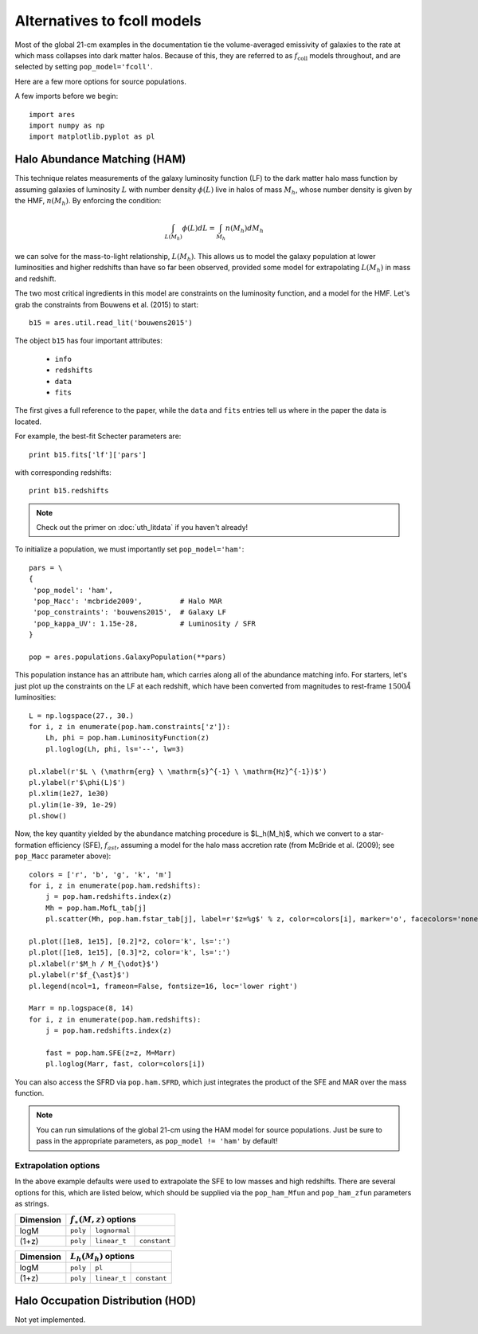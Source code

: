Alternatives to fcoll models
============================
Most of the global 21-cm examples in the documentation tie the volume-averaged emissivity of galaxies to the rate at which mass collapses into dark matter halos. Because of this, they are referred to as :math:`f_{\mathrm{coll}}` models throughout, and are selected by setting ``pop_model='fcoll'``.

Here are a few more options for source populations.

A few imports before we begin:

::

    import ares
    import numpy as np
    import matplotlib.pyplot as pl


Halo Abundance Matching (HAM)
-----------------------------
This technique relates measurements of the galaxy luminosity function (LF) to the dark matter halo mass function by assuming galaxies of luminosity :math:`L` with number density :math:`\phi(L)` live in halos of mass :math:`M_h`, whose number density is given by the HMF, :math:`n(M_h)`. By enforcing the condition:

.. math::

    \int_{L(M_h)} \phi(L) dL = \int_{M_h} n(M_h) dM_h
    
we can solve for the mass-to-light relationship, :math:`L(M_h)`. This allows us to model the galaxy population at lower luminosities and higher redshifts than have so far been observed, provided some model for extrapolating :math:`L(M_h)` in mass and redshift.

The two most critical ingredients in this model are constraints on the luminosity function, and a model for the HMF. Let's grab the constraints from Bouwens et al. (2015) to start:

::

    b15 = ares.util.read_lit('bouwens2015')

The object ``b15`` has four important attributes: 

    - ``info``
    - ``redshifts``
    - ``data``
    - ``fits``

The first gives a full reference to the paper, while the ``data`` and ``fits`` entries tell us where in the paper the data is located.

For example, the best-fit Schecter parameters are:

::    

    print b15.fits['lf']['pars']
    
    
with corresponding redshifts:

::

    print b15.redshifts

    
.. note:: Check out the primer on :doc:`uth_litdata` if you 
    haven't already!
    
To initialize a population, we must importantly set ``pop_model='ham'``:

::

    pars = \
    {
     'pop_model': 'ham',
     'pop_Macc': 'mcbride2009',         # Halo MAR
     'pop_constraints': 'bouwens2015',  # Galaxy LF
     'pop_kappa_UV': 1.15e-28,          # Luminosity / SFR
    }

    pop = ares.populations.GalaxyPopulation(**pars)

This population instance has an attribute ``ham``, which carries along all of the abundance matching info. For starters, let's just plot up the constraints on the LF at each redshift, which have been converted from magnitudes to rest-frame :math:`1500\AA` luminosities:

::

    L = np.logspace(27., 30.)
    for i, z in enumerate(pop.ham.constraints['z']):
        Lh, phi = pop.ham.LuminosityFunction(z)
        pl.loglog(Lh, phi, ls='--', lw=3)

    pl.xlabel(r'$L \ (\mathrm{erg} \ \mathrm{s}^{-1} \ \mathrm{Hz}^{-1})$')
    pl.ylabel(r'$\phi(L)$')
    pl.xlim(1e27, 1e30)
    pl.ylim(1e-39, 1e-29)
    pl.show()

Now, the key quantity yielded by the abundance matching procedure is $L_h(M_h)$, which we convert to a star-formation efficiency (SFE), :math:`f_{ast}`, assuming a model for the halo mass accretion rate (from McBride et al. (2009); see ``pop_Macc`` parameter above):

::

    colors = ['r', 'b', 'g', 'k', 'm']
    for i, z in enumerate(pop.ham.redshifts):
        j = pop.ham.redshifts.index(z)
        Mh = pop.ham.MofL_tab[j]
        pl.scatter(Mh, pop.ham.fstar_tab[j], label=r'$z=%g$' % z, color=colors[i], marker='o', facecolors='none')

    pl.plot([1e8, 1e15], [0.2]*2, color='k', ls=':')
    pl.plot([1e8, 1e15], [0.3]*2, color='k', ls=':')
    pl.xlabel(r'$M_h / M_{\odot}$')
    pl.ylabel(r'$f_{\ast}$')
    pl.legend(ncol=1, frameon=False, fontsize=16, loc='lower right')

    Marr = np.logspace(8, 14)
    for i, z in enumerate(pop.ham.redshifts):
        j = pop.ham.redshifts.index(z)

        fast = pop.ham.SFE(z=z, M=Marr)
        pl.loglog(Marr, fast, color=colors[i])

You can also access the SFRD via ``pop.ham.SFRD``, which just integrates the product of the SFE and MAR over the mass function.

.. note:: You can run simulations of the global 21-cm using the HAM model for 
    source populations. Just be sure to pass in the appropriate parameters, as 
    ``pop_model != 'ham'`` by default!

    
Extrapolation options
~~~~~~~~~~~~~~~~~~~~~
In the above example defaults were used to extrapolate the SFE to low masses and high redshifts. There are several options for this, which are listed below, which should be supplied via the ``pop_ham_Mfun`` and ``pop_ham_zfun`` parameters as strings.

+------------+------------+----------------------------------+
| Dimension  |    :math:`f_{\ast}(M,z)` options              |
+============+============+===================+==============+
| logM       |  ``poly``  |  ``lognormal``    |              |
+------------+------------+-------------------+--------------+
| (1+z)      |  ``poly``  |  ``linear_t``     | ``constant`` |
+------------+------------+-------------------+--------------+


+------------+------------+-------------------+--------------+
| Dimension  |    :math:`L_h(M_h)` options                   |
+============+============+===================+==============+
| logM       |  ``poly``  |  ``pl``           |              |
+------------+------------+-------------------+--------------+
| (1+z)      |  ``poly``  |  ``linear_t``     | ``constant`` |
+------------+------------+-------------------+--------------+



Halo Occupation Distribution (HOD)
----------------------------------
Not yet implemented.







